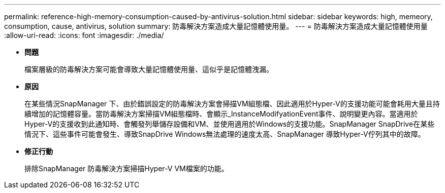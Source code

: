 ---
permalink: reference-high-memory-consumption-caused-by-antivirus-solution.html 
sidebar: sidebar 
keywords: high, memeory, consumption, cause, antivirus, solution 
summary: 防毒解決方案造成大量記憶體使用量。 
---
= 防毒解決方案造成大量記憶體使用量
:allow-uri-read: 
:icons: font
:imagesdir: ./media/


* *問題*
+
檔案層級的防毒解決方案可能會導致大量記憶體使用量、這似乎是記憶體洩漏。

* *原因*
+
在某些情況SnapManager 下、由於錯誤設定的防毒解決方案會掃描VM組態檔、因此適用於Hyper-V的支援功能可能會耗用大量且持續增加的記憶體容量。當防毒解決方案掃描VM組態檔時、會顯示_InstanceModifyationEvent事件、說明變更內容。當適用於Hyper-V的支援收到此通知時、會觸發列舉儲存設備和VM、並使用適用於Windows的支援功能。SnapManager SnapDrive在某些情況下、這些事件可能會發生、導致SnapDrive Windows無法處理的速度太高、SnapManager 導致Hyper-V佇列其中的故障。

* *修正行動*
+
排除SnapManager 防毒解決方案掃描Hyper-V VM檔案的功能。


